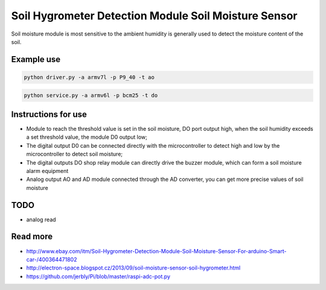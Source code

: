 
Soil Hygrometer Detection Module Soil Moisture Sensor
=====

Soil moisture module is most sensitive to the ambient humidity is generally used to detect the moisture content of the soil.

Example use
-----

.. code-block:: bash

    python driver.py -a armv7l -p P9_40 -t ao

.. code-block:: bash

	python service.py -a armv6l -p bcm25 -t do


Instructions for use
------

* Module to reach the threshold value is set in the soil moisture, DO port output high, when the soil humidity exceeds a set threshold value, the module D0 output low;
* The digital output D0 can be connected directly with the microcontroller to detect high and low by the microcontroller to detect soil moisture;
* The digital outputs DO shop relay module can directly drive the buzzer module, which can form a soil moisture alarm equipment
* Analog output AO and AD module connected through the AD converter, you can get more precise values of soil moisture

TODO
-----

* analog read

Read more
-----

* http://www.ebay.com/itm/Soil-Hygrometer-Detection-Module-Soil-Moisture-Sensor-For-arduino-Smart-car-/400364471802
* http://electron-space.blogspot.cz/2013/09/soil-moisture-sensor-soil-hygrometer.html
* https://github.com/jerbly/Pi/blob/master/raspi-adc-pot.py